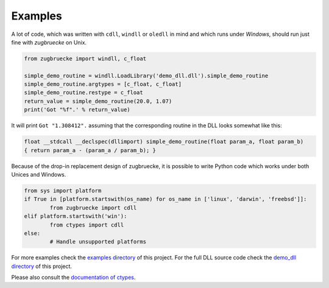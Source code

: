 .. _examples:

Examples
========

A lot of code, which was written with ``cdll``, ``windll`` or ``oledll``
in mind and which runs under *Windows*, should run just fine with *zugbruecke*
on Unix.

.. code:: python

	from zugbruecke import windll, c_float

	simple_demo_routine = windll.LoadLibrary('demo_dll.dll').simple_demo_routine
	simple_demo_routine.argtypes = [c_float, c_float]
	simple_demo_routine.restype = c_float
	return_value = simple_demo_routine(20.0, 1.07)
	print('Got "%f".' % return_value)

It will print ``Got "1.308412".`` assuming that the corresponding routine in the DLL
looks somewhat like this:

.. code:: c

	float __stdcall __declspec(dllimport) simple_demo_routine(float param_a, float param_b)
	{ return param_a - (param_a / param_b); }

Because of the drop-in replacement design of zugbruecke, it is possible to write
Python code which works under both Unices and Windows.

.. code:: python

	from sys import platform
	if True in [platform.startswith(os_name) for os_name in ['linux', 'darwin', 'freebsd']]:
		from zugbruecke import cdll
	elif platform.startswith('win'):
		from ctypes import cdll
	else:
		# Handle unsupported platforms

For more examples check the `examples directory`_ of this project.
For the full DLL source code check the `demo_dll directory`_ of this project.

.. _examples directory: https://github.com/pleiszenburg/zugbruecke/tree/master/examples
.. _demo_dll directory: https://github.com/pleiszenburg/zugbruecke/tree/master/demo_dll

Please also consult the `documentation of ctypes`_.

.. _documentation of ctypes: https://docs.python.org/3/library/ctypes.html
